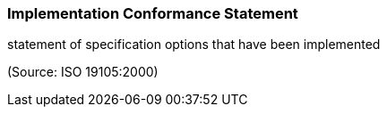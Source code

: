 === Implementation Conformance Statement

statement of specification options that have been implemented

(Source: ISO 19105:2000)

